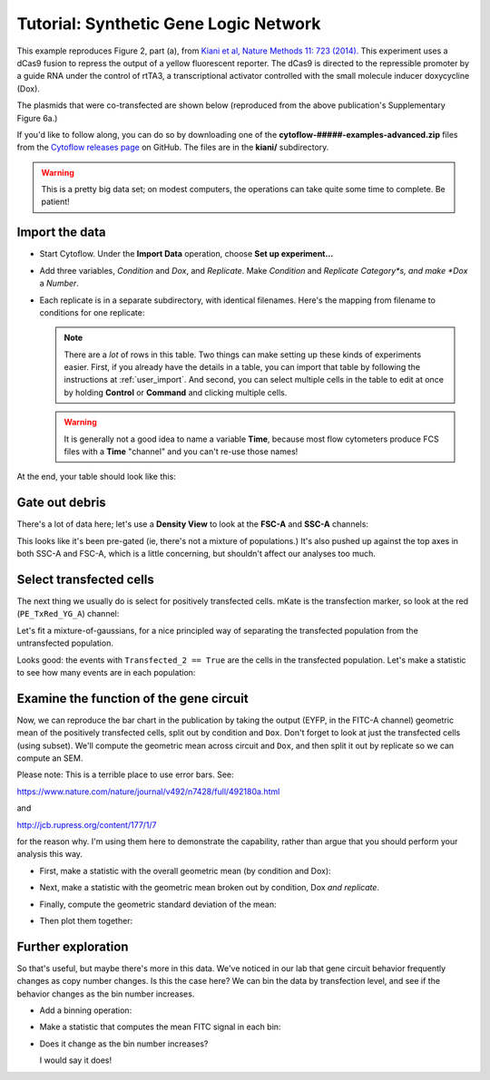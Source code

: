 .. _user_kiani:

Tutorial: Synthetic Gene Logic Network
======================================

This example reproduces Figure 2, part (a), from 
`Kiani et al, Nature Methods 11: 723 (2014). <http://www.nature.com/nmeth/journal/v11/n7/full/nmeth.2969.html>`_
This experiment uses a dCas9 fusion to repress the output of a yellow fluorescent 
reporter. The dCas9 is directed to the repressible promoter by a guide RNA under the 
control of rtTA3, a transcriptional activator controlled with the small molecule 
inducer doxycycline (Dox).

The plasmids that were co-transfected are shown below (reproduced from the above 
publication's Supplementary Figure 6a.)

.. image:: images/kiani01.png

If you'd like to follow along, you can do so by downloading one of the
**cytoflow-#####-examples-advanced.zip** files from the 
`Cytoflow releases page <https://github.com/cytoflow/cytoflow/releases>`_
on GitHub.  The files are in the **kiani/** subdirectory.

.. warning:: This is a pretty big data set; on modest computers, the operations
             can take quite some time to complete.  Be patient!
             
Import the data
---------------

* Start Cytoflow. Under the **Import Data** operation, choose **Set up experiment...**

* Add three variables, *Condition* and *Dox*, and *Replicate*. Make *Condition* and
  *Replicate* *Category*s, and make *Dox* a *Number*.

* Each replicate is in a separate subdirectory, with identical filenames.  Here's 
  the mapping from filename to conditions for one replicate: 
  
  .. image:: images/kiani02.png
  
  .. note:: There are a *lot* of rows in this table.  Two things can make setting
            up these kinds of experiments easier.  First, if you already have
            the details in a table, you can import that table by following the
            instructions at :ref:`user_import`.  And second, you can select
            multiple cells in the table to edit at once by holding **Control**
            or **Command** and clicking multiple cells.
            
  .. warning:: It is generally not a good idea to name a variable **Time**,
               because most flow cytometers produce FCS files with a **Time**
               "channel" and you can't re-use those names!
            
At the end, your table should look like this:

.. image:: images/kiani03.png

Gate out debris
---------------

There's a lot of data here; let's use a **Density View** to look at the **FSC-A** 
and **SSC-A** channels:

.. image:: images/kiani04.png


This looks like it's been pre-gated (ie, there's not a mixture of populations.) 
It's also pushed up against the top axes in both SSC-A and FSC-A, which is a 
little concerning, but shouldn't affect our analyses too much.

Select transfected cells
------------------------

The next thing we usually do is select for positively transfected cells. 
mKate is the transfection marker, so look at the red (``PE_TxRed_YG_A``)
channel:

.. image:: images/kiani05.png

Let's fit a mixture-of-gaussians, for a nice principled way of separating the 
transfected population from the untransfected population.

.. image:: images/kiani06.png

Looks good: the events with ``Transfected_2 == True`` are the cells in the 
transfected population. Let's make a statistic to see how many events are in
each population:

.. image:: images/kiani07.png

Examine the function of the gene circuit
----------------------------------------


Now, we can reproduce the bar chart in the publication by taking the output 
(EYFP, in the FITC-A channel) geometric mean of the positively transfected cells, 
split out by condition and ``Dox``. Don't forget to look at just the transfected 
cells (using subset). We'll compute the geometric mean across circuit and ``Dox``, 
and then split it out by replicate so we can compute an SEM.

Please note: This is a terrible place to use error bars. See:

https://www.nature.com/nature/journal/v492/n7428/full/492180a.html

and

http://jcb.rupress.org/content/177/1/7

for the reason why. I'm using them here to demonstrate the capability, rather than 
argue that you should perform your analysis this way.

* First, make a statistic with the overall geometric mean (by condition and Dox):

  .. image:: images/kiani08.png
  
* Next, make a statistic with the geometric mean broken out by condition, Dox *and replicate*.

  .. image:: images/kiani09.png 
  
* Finally, compute the geometric standard deviation of the mean:

  .. image:: images/kiani10.png
  
* Then plot them together:

  .. image:: images/kiani11.png


Further exploration
-------------------

So that's useful, but maybe there's more in this data. We've noticed in our lab 
that gene circuit behavior frequently changes as copy number changes. Is this the 
case here? We can bin the data by transfection level, and see if the behavior 
changes as the bin number increases.

* Add a binning operation:

  .. image:: images/kiani12.png
  
* Make a statistic that computes the mean FITC signal in each bin:

  .. image:: images/kiani13.png
  
* Does it change as the bin number increases?

  .. image:: images/kiani14.png
  
  I would say it does!
  

